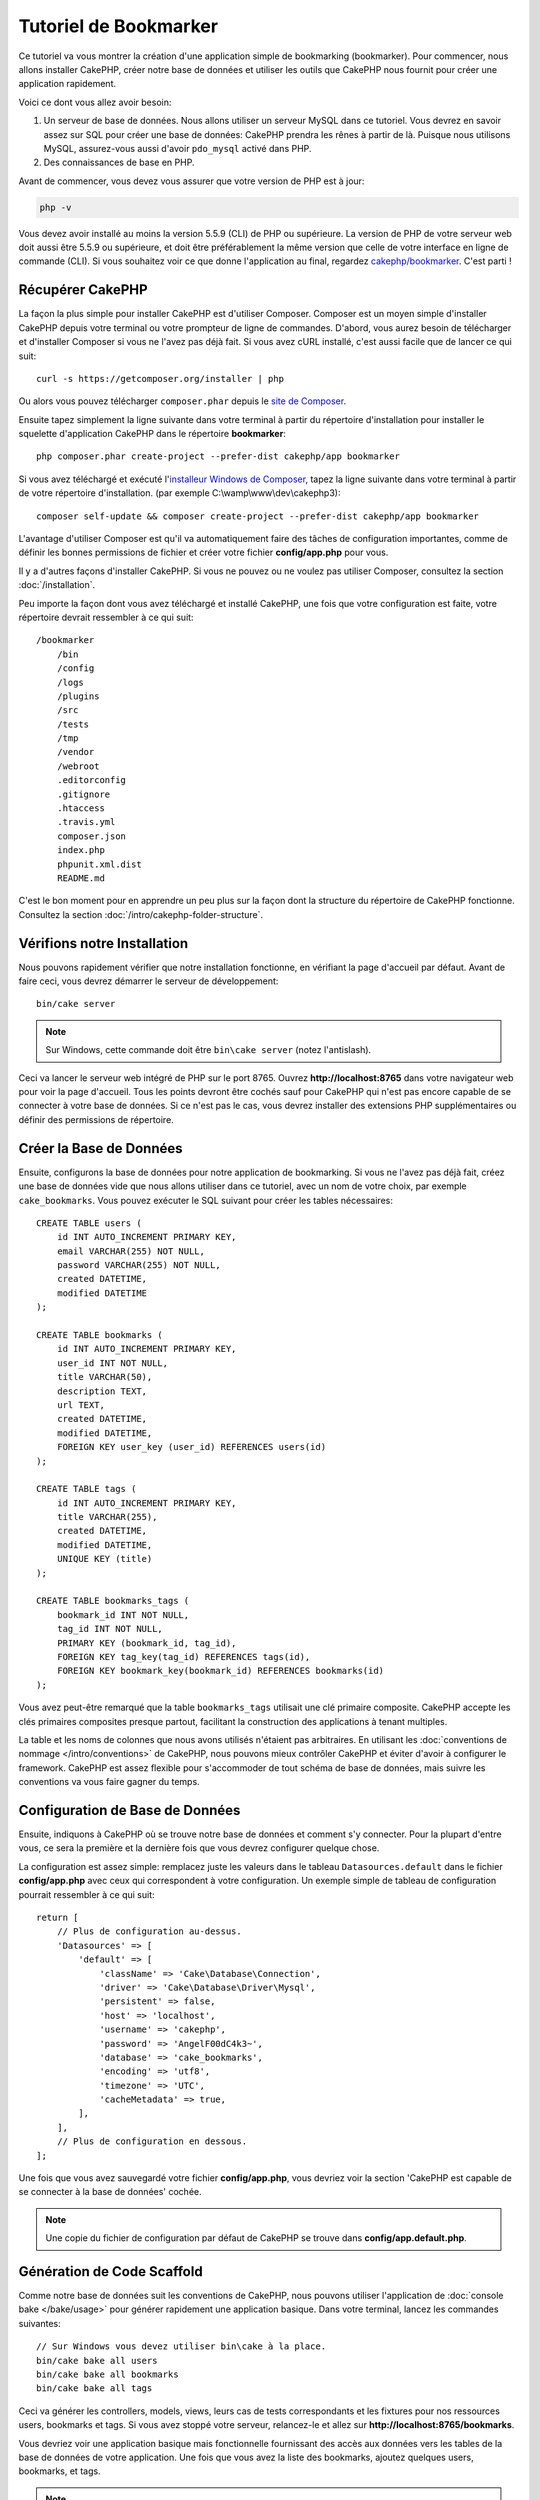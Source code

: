Tutoriel de Bookmarker
######################

Ce tutoriel va vous montrer la création d'une application simple
de bookmarking (bookmarker). Pour commencer, nous allons installer CakePHP,
créer notre base de données et utiliser les outils que CakePHP nous fournit pour
créer une application rapidement.

Voici ce dont vous allez avoir besoin:

#. Un serveur de base de données. Nous allons utiliser un serveur MySQL dans
   ce tutoriel. Vous devrez en savoir assez sur SQL pour créer une base de
   données: CakePHP prendra les rênes à partir de là. Puisque nous utilisons
   MySQL, assurez-vous aussi d'avoir ``pdo_mysql`` activé dans PHP.
#. Des connaissances de base en PHP.

Avant de commencer, vous devez vous assurer que votre version de PHP est à jour:

.. code-block:: bash

    php -v

Vous devez avoir installé au moins la version 5.5.9 (CLI) de PHP ou supérieure.
La version de PHP de votre serveur web doit aussi être 5.5.9 ou supérieure, et
doit être préférablement la même version que celle de votre interface en ligne
de commande (CLI).
Si vous souhaitez voir ce que donne l'application au final, regardez
`cakephp/bookmarker <https://github.com/cakephp/bookmarker-tutorial>`__. C'est
parti !

Récupérer CakePHP
=================

La façon la plus simple pour installer CakePHP est d'utiliser Composer. Composer
est un moyen simple d'installer CakePHP depuis votre terminal ou votre
prompteur de ligne de commandes. D'abord, vous aurez besoin de télécharger et
d'installer Composer si vous ne l'avez pas déjà fait. Si vous avez cURL
installé, c'est aussi facile que de lancer ce qui suit::

    curl -s https://getcomposer.org/installer | php

Ou alors vous pouvez télécharger ``composer.phar`` depuis le
`site de Composer <https://getcomposer.org/download/>`_.

Ensuite tapez simplement la ligne suivante dans votre terminal à partir
du répertoire d'installation pour installer le squelette d'application
CakePHP dans le répertoire **bookmarker**::

    php composer.phar create-project --prefer-dist cakephp/app bookmarker

Si vous avez téléchargé et exécuté l'`installeur Windows de Composer
<https://getcomposer.org/Composer-Setup.exe>`_, tapez la ligne suivante dans
votre terminal à partir de votre répertoire d'installation. (par exemple
C:\\wamp\\www\\dev\\cakephp3)::

    composer self-update && composer create-project --prefer-dist cakephp/app bookmarker

L'avantage d'utiliser Composer est qu'il va automatiquement faire des tâches
de configuration importantes, comme de définir les bonnes permissions de
fichier et créer votre fichier **config/app.php** pour vous.

Il y a d'autres façons d'installer CakePHP. Si vous ne pouvez ou ne voulez pas
utiliser Composer, consultez la section :doc:`/installation`.

Peu importe la façon dont vous avez téléchargé et installé CakePHP, une fois
que votre configuration est faite, votre répertoire devrait ressembler à
ce qui suit::

    /bookmarker
        /bin
        /config
        /logs
        /plugins
        /src
        /tests
        /tmp
        /vendor
        /webroot
        .editorconfig
        .gitignore
        .htaccess
        .travis.yml
        composer.json
        index.php
        phpunit.xml.dist
        README.md

C'est le bon moment pour en apprendre un peu plus sur la façon dont la
structure du répertoire de CakePHP fonctionne. Consultez la section
:doc:`/intro/cakephp-folder-structure`.

Vérifions notre Installation
============================

Nous pouvons rapidement vérifier que notre installation fonctionne, en
vérifiant la page d'accueil par défaut. Avant de faire ceci, vous devrez
démarrer le serveur de développement::

    bin/cake server

.. note::

    Sur Windows, cette commande doit être ``bin\cake server`` (notez l'antislash).

Ceci va lancer le serveur web intégré de PHP sur le port 8765. Ouvrez
**http://localhost:8765** dans votre navigateur web pour voir la page d'accueil.
Tous les points devront être cochés sauf pour CakePHP qui n'est pas encore
capable de se connecter à votre base de données. Si ce n'est pas le cas, vous
devrez installer des extensions PHP supplémentaires ou définir des permissions
de répertoire.

Créer la Base de Données
========================

Ensuite, configurons la base de données pour notre application de bookmarking.
Si vous ne l'avez pas déjà fait, créez une base de données vide que nous
allons utiliser dans ce tutoriel, avec un nom de votre choix, par exemple
``cake_bookmarks``. Vous pouvez exécuter le SQL suivant pour créer les
tables nécessaires::

    CREATE TABLE users (
        id INT AUTO_INCREMENT PRIMARY KEY,
        email VARCHAR(255) NOT NULL,
        password VARCHAR(255) NOT NULL,
        created DATETIME,
        modified DATETIME
    );

    CREATE TABLE bookmarks (
        id INT AUTO_INCREMENT PRIMARY KEY,
        user_id INT NOT NULL,
        title VARCHAR(50),
        description TEXT,
        url TEXT,
        created DATETIME,
        modified DATETIME,
        FOREIGN KEY user_key (user_id) REFERENCES users(id)
    );

    CREATE TABLE tags (
        id INT AUTO_INCREMENT PRIMARY KEY,
        title VARCHAR(255),
        created DATETIME,
        modified DATETIME,
        UNIQUE KEY (title)
    );

    CREATE TABLE bookmarks_tags (
        bookmark_id INT NOT NULL,
        tag_id INT NOT NULL,
        PRIMARY KEY (bookmark_id, tag_id),
        FOREIGN KEY tag_key(tag_id) REFERENCES tags(id),
        FOREIGN KEY bookmark_key(bookmark_id) REFERENCES bookmarks(id)
    );

Vous avez peut-être remarqué que la table ``bookmarks_tags`` utilisait une
clé primaire composite. CakePHP accepte les clés primaires composites presque
partout, facilitant la construction des applications à tenant multiples.

La table et les noms de colonnes que nous avons utilisés n'étaient pas
arbitraires. En utilisant les
:doc:`conventions de nommage </intro/conventions>` de CakePHP, nous pouvons
mieux contrôler CakePHP et éviter d'avoir à configurer le framework. CakePHP est
assez flexible pour s'accommoder de tout schéma de base de données, mais
suivre les conventions va vous faire gagner du temps.

Configuration de Base de Données
================================

Ensuite, indiquons à CakePHP où se trouve notre base de données et comment
s'y connecter.
Pour la plupart d'entre vous, ce sera la première et la dernière fois que vous
devrez configurer quelque chose.

La configuration est assez simple: remplacez juste les valeurs dans le
tableau ``Datasources.default`` dans le fichier **config/app.php** avec
ceux qui correspondent à votre configuration. Un exemple simple de tableau
de configuration pourrait ressembler à ce qui suit::

    return [
        // Plus de configuration au-dessus.
        'Datasources' => [
            'default' => [
                'className' => 'Cake\Database\Connection',
                'driver' => 'Cake\Database\Driver\Mysql',
                'persistent' => false,
                'host' => 'localhost',
                'username' => 'cakephp',
                'password' => 'AngelF00dC4k3~',
                'database' => 'cake_bookmarks',
                'encoding' => 'utf8',
                'timezone' => 'UTC',
                'cacheMetadata' => true,
            ],
        ],
        // Plus de configuration en dessous.
    ];

Une fois que vous avez sauvegardé votre fichier **config/app.php**, vous
devriez voir la section 'CakePHP est capable de se connecter à la base de
données' cochée.

.. note::

    Une copie du fichier de configuration par défaut de CakePHP se trouve dans
    **config/app.default.php**.

Génération de Code Scaffold
===========================

Comme notre base de données suit les conventions de CakePHP, nous pouvons
utiliser l'application de
:doc:`console bake </bake/usage>` pour
générer rapidement une application basique. Dans votre terminal, lancez
les commandes suivantes::

    // Sur Windows vous devez utiliser bin\cake à la place.
    bin/cake bake all users
    bin/cake bake all bookmarks
    bin/cake bake all tags

Ceci va générer les controllers, models, views, leurs cas de tests
correspondants et les fixtures pour nos ressources users, bookmarks et tags.
Si vous avez stoppé votre serveur, relancez-le et allez sur
**http://localhost:8765/bookmarks**.

Vous devriez voir une application basique mais fonctionnelle fournissant
des accès aux données vers les tables de la base de données de votre
application. Une fois que vous avez la liste des bookmarks, ajoutez quelques
users, bookmarks, et tags.

.. note::

    Si vous avez une page Not Found (404), vérifiez que le module mod_rewrite
    d'Apache est chargé.

Ajouter un Hashage de Mot de Passe
==================================

Quand vous avez créé vos users, (en visitant
**http://localhost:8765/users**) vous avez probablement remarqué que
les mots de passe sont stockés en clair. C'est très mauvais d'un point du vue
sécurité, donc réglons ceci.

C'est aussi un bon moment pour parler de la couche model dans CakePHP. Dans
CakePHP, nous séparons les méthodes qui agissent sur une collection d'objets, et
celles qui agissent sur un objet unique, dans des classes différentes. Les
méthodes qui agissent sur la collection des entities sont mises dans la classe
``Table``, alors que les fonctionnalités correspondant à un enregistrement
unique sont mises dans la classe ``Entity``.

Par exemple, le hashage des mots de passe se fait pour un enregistrement
individuel, donc nous allons intégrer ce comportement sur l'objet entity.
Comme nous voulons hasher le mot de passe à chaque fois qu'il est défini nous
allons utiliser une méthode mutateur/setter. CakePHP va appeler les méthodes
setter basées sur les conventions à chaque fois qu'une propriété est définie
dans une de vos entities. Ajoutons un setter pour le mot de passe. Dans
**src/Model/Entity/User.php**, ajoutez ce qui suit::

    namespace App\Model\Entity;

    use Cake\Auth\DefaultPasswordHasher;
    use Cake\ORM\Entity;

    class User extends Entity
    {

        // Code from bake.

        protected function _setPassword($value)
        {
            $hasher = new DefaultPasswordHasher();
            return $hasher->hash($value);
        }
    }

Maintenant mettez à jour un des users que vous avez créé précédemment, si vous
changez son mot de passe, vous devriez voir un mot de passe hashé à la place de
la valeur originale sur la liste ou les pages de vue. CakePHP hashe les mots de
passe avec
`bcrypt <http://codahale.com/how-to-safely-store-a-password/>`_ par défaut.
Vous pouvez aussi utiliser sha1 ou md5 si vous travaillez avec une base de
données existante.

.. note::

    Si le mot de passe n'est pas haché, assurez-vous que vous avez suivi le même cas pour le mot de passe membre de la classe tout en nommant la fonction mutateur/setter

Récupérer les Bookmarks avec un Tag Spécifique
==============================================

Maintenant que vous avez stocké les mots de passe de façon sécurisé, nous
pouvons construire quelques fonctionnalités intéressantes dans notre
application. Une fois que vous avez une collection de bookmarks, il peut
être pratique de pouvoir les chercher par tag. Ensuite nous allons intégrer une
route, une action de controller, et une méthode finder pour chercher les
bookmarks par tag.

Idéalement, nous aurions une URL qui ressemble à
**http://localhost:8765/bookmarks/tagged/funny/cat/gifs** Cela nous aide à
trouver tous les bookmarks qui ont les tags 'funny', 'cat' ou 'gifs'. Avant de
pouvoir intégrer ceci, nous allons ajouter une nouvelle route. Votre fichier
**config/routes.php** doit ressembler à ceci::

    <?php
    use Cake\Routing\Route\DashedRoute;
    use Cake\Routing\Router;

    Router::defaultRouteClass(DashedRoute::class);

    // Nouvelle route ajoutée pour notre action "tagged".
    // Le caractère `*` en fin de chaîne indique à CakePHP que cette action a
    // des paramètres passés
    Router::scope(
        '/bookmarks',
        ['controller' => 'Bookmarks'],
        function ($routes) {
            $routes->connect('/tagged/*', ['action' => 'tags']);
        }
    );

    Router::scope('/', function ($routes) {
        // Connecte la page d'accueil par défaut et les routes /pages/*.
        $routes->connect('/', [
            'controller' => 'Pages',
            'action' => 'display', 'home'
        ]);
        $routes->connect('/pages/*', [
            'controller' => 'Pages',
            'action' => 'display'
        ]);

        // Connecte les routes basées sur les conventions par défaut.
        $routes->fallbacks();
    });

Ce qui est au-dessus définit une nouvelle 'route' qui connecte le chemin
**/bookmarks/tagged/***, vers ``BookmarksController::tags()``. En définissant
les routes, vous pouvez isoler la définition de vos URLs, de la façon dont elles
sont intégrées. Si nous visitions **http://localhost:8765/bookmarks/tagged**,
nous verrions une page d'erreur de CakePHP. Intégrons maintenant la méthode
manquante. Dans **src/Controller/BookmarksController.php**, ajoutez ce qui
suit::

    public function tags()
    {
        // La clé 'pass' est fournie par CakePHP et contient tous les segments
        // d'URL de la "request" (instance de \Cake\Network\Request)
        $tags = $this->request->params['pass'];

        // On utilise l'objet "Bookmarks" (une instance de
        // \App\Model\Table\BookmarksTable) pour récupérer les bookmarks avec
        // ces tags
        $bookmarks = $this->Bookmarks->find('tagged', [
            'tags' => $tags
        ]);

        // Passe les variables au template de vue (view).
        $this->set([
            'bookmarks' => $bookmarks,
            'tags' => $tags
        ]);
    }

Pour accéder aux autres parties des données de la "request", référez-vous à la
section :ref:`cake-request`.

Créer la Méthode Finder
-----------------------

Dans CakePHP, nous aimons garder les actions de notre controller légères, et
mettre la plupart de la logique de notre application dans les models. Si vous
visitez l'URL **/bookmarks/tagged** maintenant, vous verrez une erreur comme
quoi la méthode ``findTagged()`` n'a pas été encore intégrée, donc faisons-le.
Dans **src/Model/Table/BookmarksTable.php** ajoutez ce qui suit::

    // L'argument $query est une instance de \Cake\ORM\Query.
    // Le tableau $options contiendra les tags que nous avons passé à find('tagged')
    // dans l'action de notre Controller
    public function findTagged(Query $query, array $options)
    {
        $bookmarks = $this->find()
            ->select(['id', 'url', 'title', 'description']);

        if (empty($options['tags'])) {
            $bookmarks->leftJoinWith('Tags', function ($q) {
                return $q->where(['Tags.title IS ' => null]);
            });
        } else {
            $bookmarks->innerJoinWith('Tags', function ($q) use ($options) {
                return $q->where(['Tags.title IN' => $options['tags']]);
            });
        }

        return $bookmarks->group(['Bookmarks.id']);
    }

Nous intégrons juste :ref:`des finders personnalisés <custom-find-methods>`.
C'est un concept très puissant dans CakePHP qui vous permet de faire un package
réutilisable de vos requêtes. Les finders attendent toujours un objet
:doc:`/orm/query-builder` et un tableau d'options en paramètre. Les finders
peuvent manipuler les requêtes et ajouter n'importe quels conditions ou
critères. Une fois qu'ils ont terminé, les finders doivent retourner l'objet
Query modifié. Dans notre finder nous avons amené la méthode ``matching()`` qui
nous permet de trouver les bookmarks qui ont un tag qui 'match'. La méthode
``matching()`` accepte `une fonction anonyme
<http://php.net/manual/fr/functions.anonymous.php>`_ qui reçoit un constructeur
de requête comme argument. Dans le callback, nous utilisons le constructeur de
requête pour définir de nouvelles conditions qui permettront de filtrer les
bookmarks ayant les tags spécfiques.

Créer la Vue
------------

Maintenant si vous vous rendez à l'url **/bookmarks/tagged**, CakePHP va
afficher une erreur vous disant que vous n'avez pas de fichier de vue.
Construisons donc le fichier de vue pour notre action ``tags()``. Dans
**src/Template/Bookmarks/tags.ctp** mettez le contenu suivant::

    <h1>
        Bookmarks tagged with
        <?= $this->Text->toList($tags) ?>
    </h1>

    <section>
    <?php foreach ($bookmarks as $bookmark): ?>
        <article>
            <!-- Utilise le HtmlHelper pour créer un lien -->
            <h4><?= $this->Html->link($bookmark->title, $bookmark->url) ?></h4>
            <small><?= h($bookmark->url) ?></small>

            <!-- Utilise le TextHelper pour formater le texte -->
            <?= $this->Text->autoParagraph($bookmark->description) ?>
        </article>
    <?php endforeach; ?>
    </section>

Dans le code ci-dessus, nous utilisons le :doc:`Helper HTML </views/helpers/html>`
et le :doc:`Helper Text </views/helpers/text>` pour aider à la génération
du contenu de notre vue. Nous utilisons également la fonction :php:func:`h`
pour encoder la sortie en HTML. Vous devez vous rappeler de toujours utiliser
``h()`` lorsque vous affichez des données provenant des utilisateurs pour éviter
les problèmes d'injection HTML.

Le fichier **tags.ctp** que nous venons de créer suit la convention de nommage
de CakePHP pour un ficher de template de vue. La convention d'avoir le nom
de template en minuscule et en underscore du nom de l'action du controller.

Vous avez peut-être remarqué que nous pouvions utiliser les variables
``$tags`` et ``$bookmarks`` dans notre vue. Quand nous utilisons la méthode
``set()`` dans notre controller, nous définissons les variables spécifiques à
envoyer à la vue. La vue va rendre disponible toutes les variables passées
dans les templates en variables locales.

Vous devriez maintenant pouvoir visiter l'URL **/bookmarks/tagged/funny** et
voir tous les bookmarks taggés avec 'funny'.

Ainsi nous avons créé une application basique pour gérer des bookmarks, des
tags et des users.
Cependant, tout le monde peut voir tous les tags de tout le monde. Dans le
prochain chapitre, nous allons intégrer une authentification et restreindre
la visibilité des bookmarks à ceux qui appartiennent à l'utilisateur courant.

Maintenant continuons avec
:doc:`/tutorials-and-examples/bookmarks/part-two`
pour construire votre application ou :doc:`plongez dans la documentation
</topics>` pour en apprendre plus sur ce que CakePHP peut faire pour vous.
